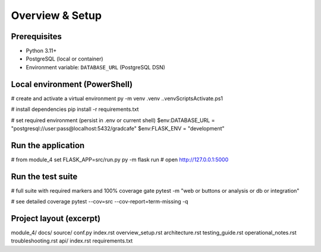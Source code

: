 Overview & Setup
================


Prerequisites
-------------
- Python 3.11+
- PostgreSQL (local or container)
- Environment variable: ``DATABASE_URL`` (PostgreSQL DSN)


Local environment (PowerShell)
------------------------------
.. code-block:: powershell


# create and activate a virtual environment
py -m venv .venv
.\.venv\Scripts\Activate.ps1


# install dependencies
pip install -r requirements.txt


# set required environment (persist in .env or current shell)
$env:DATABASE_URL = "postgresql://user:pass@localhost:5432/gradcafe"
$env:FLASK_ENV = "development"


Run the application
-------------------
.. code-block:: powershell


# from module_4
set FLASK_APP=src/run.py
py -m flask run
# open http://127.0.0.1:5000


Run the test suite
------------------
.. code-block:: powershell


# full suite with required markers and 100% coverage gate
pytest -m "web or buttons or analysis or db or integration"


# see detailed coverage
pytest --cov=src --cov-report=term-missing -q


Project layout (excerpt)
------------------------
::


module_4/
docs/
source/
conf.py
index.rst
overview_setup.rst
architecture.rst
testing_guide.rst
operational_notes.rst
troubleshooting.rst
api/
index.rst
requirements.txt